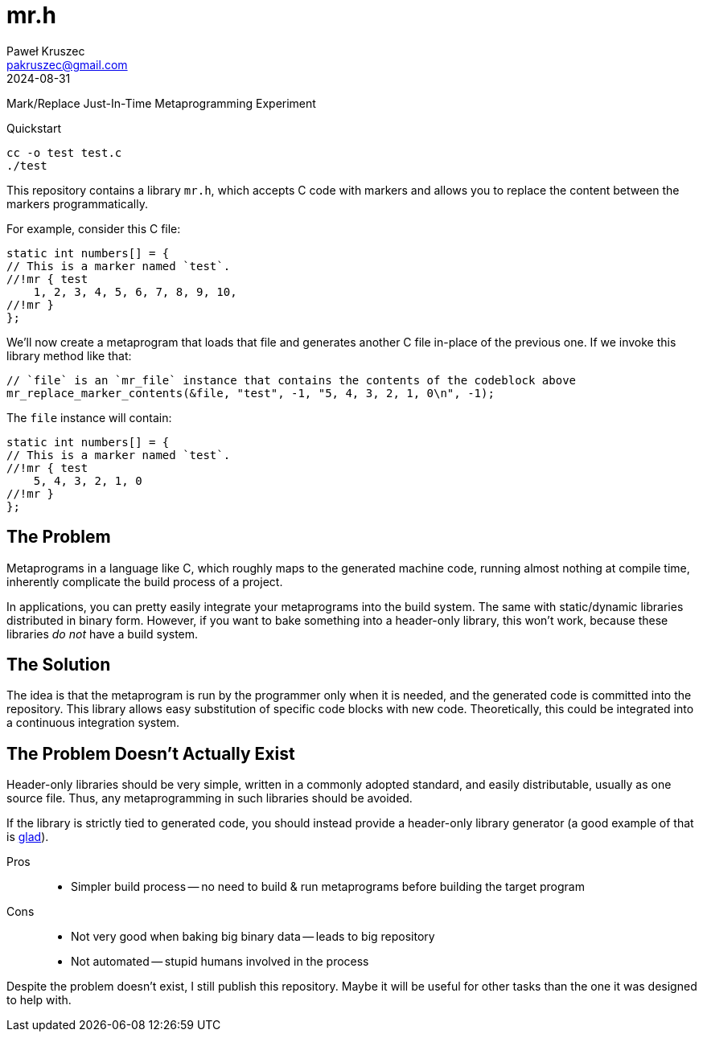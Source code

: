 [#README]
= mr.h
:revdate: 2024-08-31
:author: Paweł Kruszec
:email: pakruszec@gmail.com

Mark/Replace Just-In-Time Metaprogramming Experiment

Quickstart::
----
cc -o test test.c
./test
----

This repository contains a library `mr.h`, which accepts C code with markers and allows you to replace the content between the markers programmatically.

For example, consider this C file:
[source, c]
----
static int numbers[] = {
// This is a marker named `test`.
//!mr { test
    1, 2, 3, 4, 5, 6, 7, 8, 9, 10,
//!mr }
};
----

We'll now create a metaprogram that loads that file and generates another C file in-place of the previous one.
If we invoke this library method like that:
[source, c]
----
// `file` is an `mr_file` instance that contains the contents of the codeblock above
mr_replace_marker_contents(&file, "test", -1, "5, 4, 3, 2, 1, 0\n", -1);
----

The `file` instance will contain:
[source, c]
----
static int numbers[] = {
// This is a marker named `test`.
//!mr { test
    5, 4, 3, 2, 1, 0
//!mr }
};
----

== The Problem

Metaprograms in a language like C, which roughly maps to the generated machine code, running almost nothing at compile time, inherently complicate the build process of a project.

In applications, you can pretty easily integrate your metaprograms into the build system.
The same with static/dynamic libraries distributed in binary form.
However, if you want to bake something into a header-only library, this won't work, because these libraries _do not_ have a build system.

== The Solution

The idea is that the metaprogram is run by the programmer only when it is needed, and the generated code is committed into the repository.
This library allows easy substitution of specific code blocks with new code.
Theoretically, this could be integrated into a continuous integration system.

== The Problem Doesn't Actually Exist

Header-only libraries should be very simple, written in a commonly adopted standard, and easily distributable, usually as one source file.
Thus, any metaprogramming in such libraries should be avoided.

If the library is strictly tied to generated code, you should instead provide a header-only library generator (a good example of that is link:https://github.com/Dav1dde/glad[glad]).

Pros::
* Simpler build process -- no need to build & run metaprograms before building the target program

Cons::
* Not very good when baking big binary data -- leads to big repository
* Not automated -- stupid humans involved in the process

Despite the problem doesn't exist, I still publish this repository.
Maybe it will be useful for other tasks than the one it was designed to help with.
